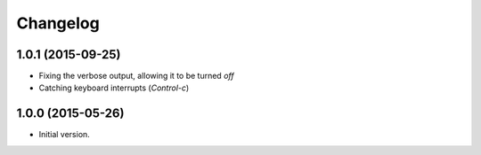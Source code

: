 Changelog
=========

1.0.1 (2015-09-25)
------------------

* Fixing the verbose output, allowing it to be turned *off*
* Catching keyboard interrupts (*Control-c*)

1.0.0 (2015-05-26)
------------------

* Initial version.

..  LocalWords:  Changelog GitHub
